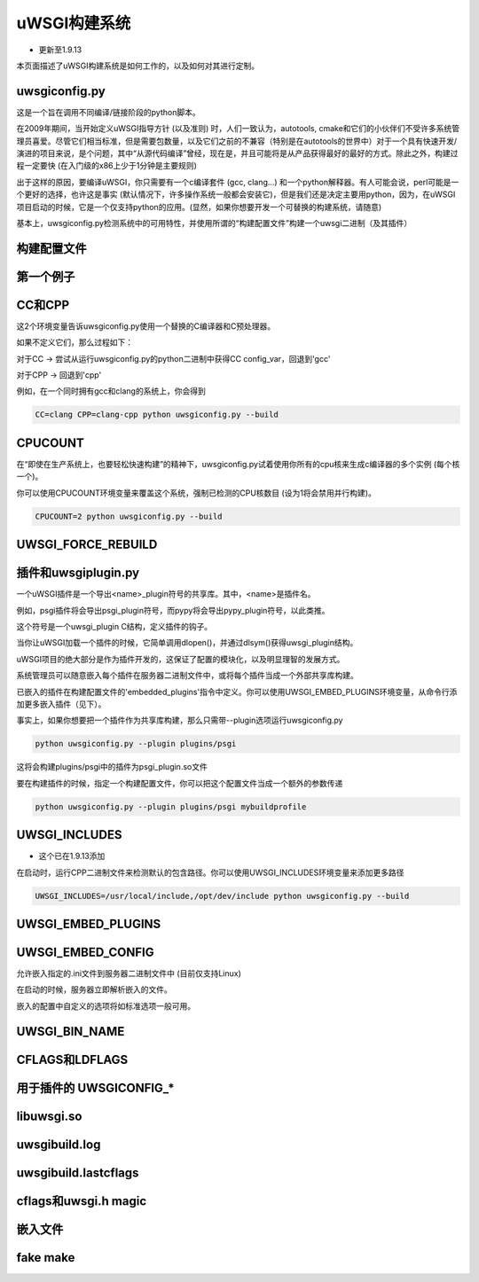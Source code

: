 uWSGI构建系统
======================

- 更新至1.9.13

本页面描述了uWSGI构建系统是如何工作的，以及如何对其进行定制。

uwsgiconfig.py
**************

这是一个旨在调用不同编译/链接阶段的python脚本。

在2009年期间，当开始定义uWSGI指导方针 (以及准则) 时，人们一致认为，autotools, cmake和它们的小伙伴们不受许多系统管理员喜爱。尽管它们相当标准，但是需要包数量，以及它们之前的不兼容（特别是在autotools的世界中）对于一个具有快速开发/演进的项目来说，是个问题，其中“从源代码编译”曾经，现在是，并且可能将是从产品获得最好的最好的方式。除此之外，构建过程一定要快 (在入门级的x86上少于1分钟是主要规则)

出于这样的原因，要编译uWSGI，你只需要有一个c编译套件 (gcc, clang...) 和一个python解释器。有人可能会说，perl可能是一个更好的选择，也许这是事实 (默认情况下，许多操作系统一般都会安装它)，但是我们还是决定主要用python，因为，在uWSGI项目启动的时候，它是一个仅支持python的应用。(显然，如果你想要开发一个可替换的构建系统，请随意)

基本上，uwsgiconfig.py检测系统中的可用特性，并使用所谓的“构建配置文件”构建一个uwsgi二进制（及其插件）

构建配置文件
**************

第一个例子
*************

CC和CPP
**********

这2个环境变量告诉uwsgiconfig.py使用一个替换的C编译器和C预处理器。

如果不定义它们，那么过程如下：

对于CC -> 尝试从运行uwsgiconfig.py的python二进制中获得CC config_var，回退到'gcc'

对于CPP -> 回退到'cpp'


例如，在一个同时拥有gcc和clang的系统上，你会得到

.. code-block:: sh

   CC=clang CPP=clang-cpp python uwsgiconfig.py --build

CPUCOUNT
********

在“即使在生产系统上，也要轻松快速构建”的精神下，uwsgiconfig.py试着使用你所有的cpu核来生成c编译器的多个实例 (每个核一个)。

你可以使用CPUCOUNT环境变量来覆盖这个系统，强制已检测的CPU核数目 (设为1将会禁用并行构建)。

.. code-block:: sh

   CPUCOUNT=2 python uwsgiconfig.py --build

UWSGI_FORCE_REBUILD
*******************

插件和uwsgiplugin.py
**************************


一个uWSGI插件是一个导出<name>_plugin符号的共享库。其中，<name>是插件名。

例如，psgi插件将会导出psgi_plugin符号，而pypy将会导出pypy_plugin符号，以此类推。

这个符号是一个uwsgi_plugin C结构，定义插件的钩子。

当你让uWSGI加载一个插件的时候，它简单调用dlopen()，并通过dlsym()获得uwsgi_plugin结构。

uWSGI项目的绝大部分是作为插件开发的，这保证了配置的模块化，以及明显理智的发展方式。

系统管理员可以随意嵌入每个插件在服务器二进制文件中，或将每个插件当成一个外部共享库构建。

已嵌入的插件在构建配置文件的'embedded_plugins'指令中定义。你可以使用UWSGI_EMBED_PLUGINS环境变量，从命令行添加更多嵌入插件（见下）。

事实上，如果你想要把一个插件作为共享库构建，那么只需带--plugin选项运行uwsgiconfig.py

.. code-block:: sh

   python uwsgiconfig.py --plugin plugins/psgi
   
这将会构建plugins/psgi中的插件为psgi_plugin.so文件

要在构建插件的时候，指定一个构建配置文件，你可以把这个配置文件当成一个额外的参数传递

.. code-block:: sh

   python uwsgiconfig.py --plugin plugins/psgi mybuildprofile

UWSGI_INCLUDES
**************

- 这个已在1.9.13添加

在启动时，运行CPP二进制文件来检测默认的包含路径。你可以使用UWSGI_INCLUDES环境变量来添加更多路径

.. code-block:: sh

   UWSGI_INCLUDES=/usr/local/include,/opt/dev/include python uwsgiconfig.py --build

UWSGI_EMBED_PLUGINS
*******************

UWSGI_EMBED_CONFIG
******************

允许嵌入指定的.ini文件到服务器二进制文件中 (目前仅支持Linux)

在启动的时候，服务器立即解析嵌入的文件。

嵌入的配置中自定义的选项将如标准选项一般可用。

UWSGI_BIN_NAME
**************

CFLAGS和LDFLAGS
******************

用于插件的 UWSGICONFIG_* 
*************************

libuwsgi.so
***********

uwsgibuild.log
**************

uwsgibuild.lastcflags
*********************

cflags和uwsgi.h magic
************************

嵌入文件
***************

fake make
*************
